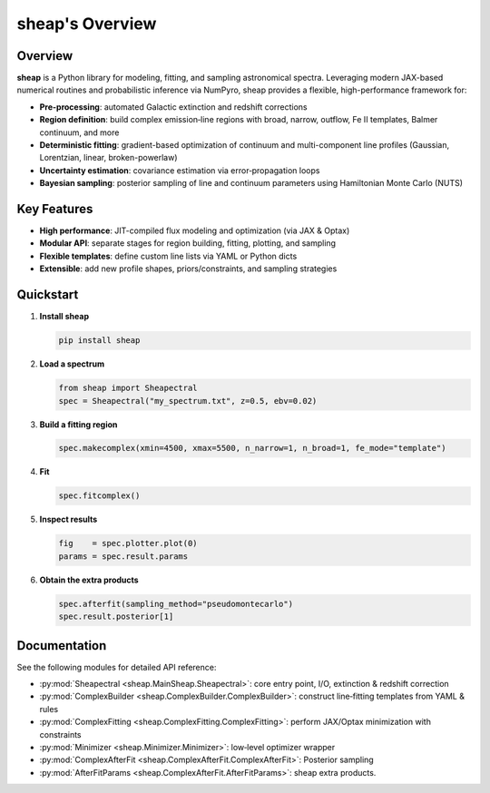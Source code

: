 .. sheap: Spectral Handling and Estimation of AGN Parameters
.. =========================================================

sheap's Overview
================

Overview
--------

**sheap** is a Python library for modeling, fitting, and sampling astronomical spectra. Leveraging modern JAX-based numerical routines and probabilistic inference via NumPyro, sheap provides a flexible, high-performance framework for:

- **Pre-processing**: automated Galactic extinction and redshift corrections  
- **Region definition**: build complex emission‐line regions with broad, narrow, outflow, Fe II templates, Balmer continuum, and more  
- **Deterministic fitting**: gradient-based optimization of continuum and multi-component line profiles (Gaussian, Lorentzian, linear, broken-powerlaw)  
- **Uncertainty estimation**: covariance estimation via error‐propagation loops  
- **Bayesian sampling**: posterior sampling of line and continuum parameters using Hamiltonian Monte Carlo (NUTS)

Key Features
------------

- **High performance**: JIT-compiled flux modeling and optimization (via JAX & Optax)  
- **Modular API**: separate stages for region building, fitting, plotting, and sampling  
- **Flexible templates**: define custom line lists via YAML or Python dicts  
- **Extensible**: add new profile shapes, priors/constraints, and sampling strategies  

Quickstart
----------

1. **Install sheap**  

   .. code-block:: shell

      pip install sheap

2. **Load a spectrum**

   .. code-block:: python

      from sheap import Sheapectral
      spec = Sheapectral("my_spectrum.txt", z=0.5, ebv=0.02)

3. **Build a fitting region**

   .. code-block:: python

      spec.makecomplex(xmin=4500, xmax=5500, n_narrow=1, n_broad=1, fe_mode="template")

4. **Fit**

   .. code-block:: python

      spec.fitcomplex()

5. **Inspect results**

   .. code-block:: python

      fig    = spec.plotter.plot(0)
      params = spec.result.params

6. **Obtain the extra products**

   .. code-block:: python

      spec.afterfit(sampling_method="pseudomontecarlo")
      spec.result.posterior[1]



Documentation
-------------

See the following modules for detailed API reference:

- :py:mod:`Sheapectral <sheap.MainSheap.Sheapectral>`: core entry point, I/O, extinction & redshift correction  

- :py:mod:`ComplexBuilder <sheap.ComplexBuilder.ComplexBuilder>`: construct line‐fitting templates from YAML & rules  

- :py:mod:`ComplexFitting <sheap.ComplexFitting.ComplexFitting>`: perform JAX/Optax minimization with constraints  

- :py:mod:`Minimizer <sheap.Minimizer.Minimizer>`: low‐level optimizer wrapper  

- :py:mod:`ComplexAfterFit <sheap.ComplexAfterFit.ComplexAfterFit>`: Posterior sampling 

- :py:mod:`AfterFitParams <sheap.ComplexAfterFit.AfterFitParams>`: sheap extra products. 

.. Installation
.. ------------

.. :: 

..   pip install sheap

.. License
.. -------

.. * `GNU Affero General Public License v3.0 <https://www.gnu.org/licenses/agpl-3.0.html>`_
